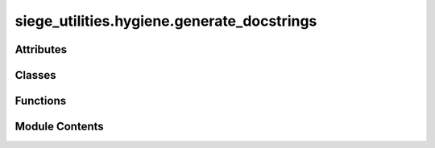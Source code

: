 siege_utilities.hygiene.generate_docstrings
===========================================

.. py:module:: siege_utilities.hygiene.generate_docstrings

.. autoapi-nested-parse::

   Auto-generate docstrings for functions missing them in siege_utilities.
   Part of the hygiene maintenance toolkit.



Attributes
----------

.. autoapisummary::

   siege_utilities.hygiene.generate_docstrings.success


Classes
-------

.. autoapisummary::

   siege_utilities.hygiene.generate_docstrings.DocstringAdder


Functions
---------

.. autoapisummary::

   siege_utilities.hygiene.generate_docstrings.analyze_function_signature
   siege_utilities.hygiene.generate_docstrings.categorize_function
   siege_utilities.hygiene.generate_docstrings.cli
   siege_utilities.hygiene.generate_docstrings.find_python_files
   siege_utilities.hygiene.generate_docstrings.generate_docstring_template
   siege_utilities.hygiene.generate_docstrings.main
   siege_utilities.hygiene.generate_docstrings.process_python_file


Module Contents
---------------

.. py:class:: DocstringAdder(module_name='unknown')

   Bases: :py:obj:`ast.NodeTransformer`


   AST transformer to add docstrings to functions.


   .. py:method:: visit_FunctionDef(node)

      Visit Functiondef.

      General utility functions.
      Auto-discovered function available at package level.

      :returns: Description needed
      :rtype: Any

      .. rubric:: Example

      >>> import siege_utilities
      >>> result = siege_utilities.visit_FunctionDef()
      >>> # Process result as needed

      .. note::

         This function is auto-discovered and available without imports
         across all siege_utilities modules.



   .. py:attribute:: functions_processed
      :value: 0



   .. py:attribute:: functions_skipped
      :value: 0



   .. py:attribute:: module_name
      :value: 'unknown'



.. py:function:: analyze_function_signature(func)

   Analyze a function to generate parameter and return type info.


.. py:function:: categorize_function(func_name)

   Categorize function based on name patterns.


.. py:function:: cli()

   Command line interface.


.. py:function:: find_python_files(base_path)

   Find all Python files to process.


.. py:function:: generate_docstring_template(func_name, func_obj=None)

   Generate a comprehensive docstring template.


.. py:function:: main()

   Main function to process all Python files in siege_utilities.


.. py:function:: process_python_file(file_path)

   Process a single Python file to add missing docstrings.


.. py:data:: success
   :value: False


